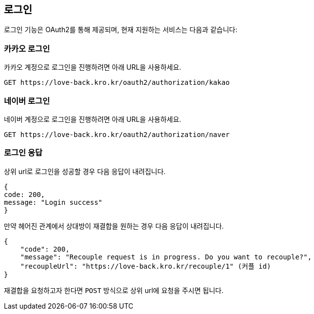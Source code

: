 [[login]]
== 로그인

로그인 기능은 OAuth2를 통해 제공되며, 현재 지원하는 서비스는 다음과 같습니다:

=== 카카오 로그인

카카오 계정으로 로그인을 진행하려면 아래 URL을 사용하세요.

[source,https]
----
GET https://love-back.kro.kr/oauth2/authorization/kakao
----

=== 네이버 로그인

네이버 계정으로 로그인을 진행하려면 아래 URL을 사용하세요.

[source,https]
----
GET https://love-back.kro.kr/oauth2/authorization/naver
----

=== 로그인 응답

상위 url로 로그인을 성공할 경우 다음 응답이 내려집니다.

----
{
code: 200,
message: "Login success"
}
----

만약 헤어진 관계에서 상대방이 재결합을 원하는 경우 다음 응답이 내려집니다.

----
{
    "code": 200,
    "message": "Recouple request is in progress. Do you want to recouple?",
    "recoupleUrl": "https://love-back.kro.kr/recouple/1" (커플 id)
}
----

재결합을 요청하고자 한다면 `POST` 방식으로 상위 url에 요청을 주시면 됩니다.